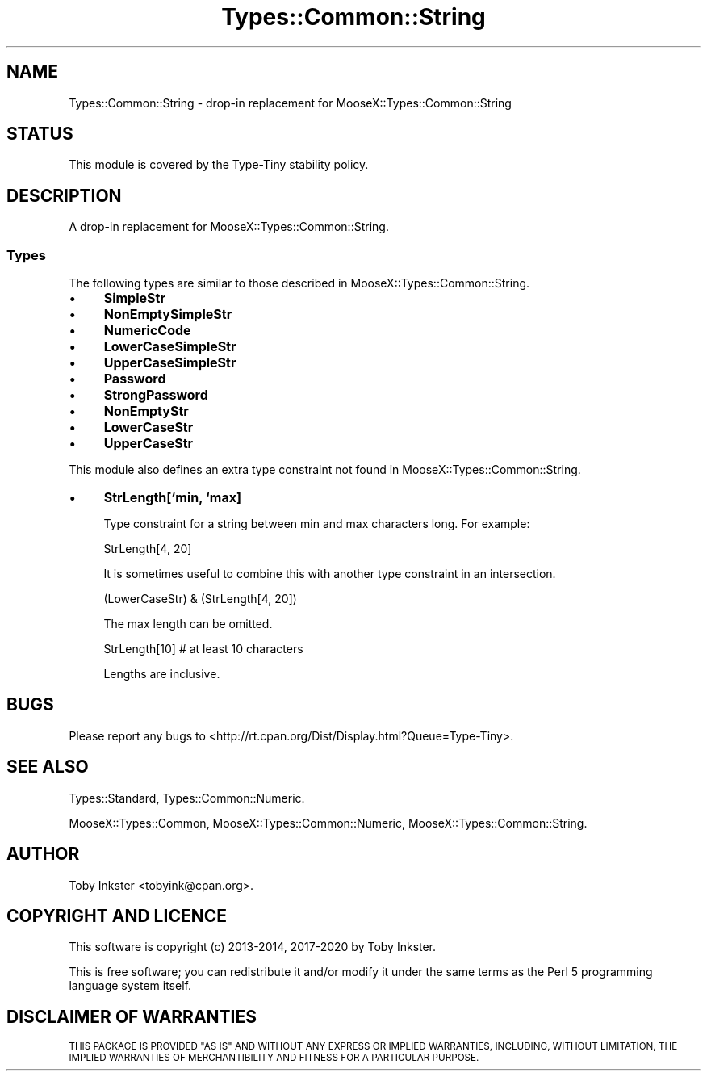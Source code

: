 .\" Automatically generated by Pod::Man 4.09 (Pod::Simple 3.35)
.\"
.\" Standard preamble:
.\" ========================================================================
.de Sp \" Vertical space (when we can't use .PP)
.if t .sp .5v
.if n .sp
..
.de Vb \" Begin verbatim text
.ft CW
.nf
.ne \\$1
..
.de Ve \" End verbatim text
.ft R
.fi
..
.\" Set up some character translations and predefined strings.  \*(-- will
.\" give an unbreakable dash, \*(PI will give pi, \*(L" will give a left
.\" double quote, and \*(R" will give a right double quote.  \*(C+ will
.\" give a nicer C++.  Capital omega is used to do unbreakable dashes and
.\" therefore won't be available.  \*(C` and \*(C' expand to `' in nroff,
.\" nothing in troff, for use with C<>.
.tr \(*W-
.ds C+ C\v'-.1v'\h'-1p'\s-2+\h'-1p'+\s0\v'.1v'\h'-1p'
.ie n \{\
.    ds -- \(*W-
.    ds PI pi
.    if (\n(.H=4u)&(1m=24u) .ds -- \(*W\h'-12u'\(*W\h'-12u'-\" diablo 10 pitch
.    if (\n(.H=4u)&(1m=20u) .ds -- \(*W\h'-12u'\(*W\h'-8u'-\"  diablo 12 pitch
.    ds L" ""
.    ds R" ""
.    ds C` ""
.    ds C' ""
'br\}
.el\{\
.    ds -- \|\(em\|
.    ds PI \(*p
.    ds L" ``
.    ds R" ''
.    ds C`
.    ds C'
'br\}
.\"
.\" Escape single quotes in literal strings from groff's Unicode transform.
.ie \n(.g .ds Aq \(aq
.el       .ds Aq '
.\"
.\" If the F register is >0, we'll generate index entries on stderr for
.\" titles (.TH), headers (.SH), subsections (.SS), items (.Ip), and index
.\" entries marked with X<> in POD.  Of course, you'll have to process the
.\" output yourself in some meaningful fashion.
.\"
.\" Avoid warning from groff about undefined register 'F'.
.de IX
..
.if !\nF .nr F 0
.if \nF>0 \{\
.    de IX
.    tm Index:\\$1\t\\n%\t"\\$2"
..
.    if !\nF==2 \{\
.        nr % 0
.        nr F 2
.    \}
.\}
.\" ========================================================================
.\"
.IX Title "Types::Common::String 3pm"
.TH Types::Common::String 3pm "2020-05-01" "perl v5.26.1" "User Contributed Perl Documentation"
.\" For nroff, turn off justification.  Always turn off hyphenation; it makes
.\" way too many mistakes in technical documents.
.if n .ad l
.nh
.SH "NAME"
Types::Common::String \- drop\-in replacement for MooseX::Types::Common::String
.SH "STATUS"
.IX Header "STATUS"
This module is covered by the
Type-Tiny stability policy.
.SH "DESCRIPTION"
.IX Header "DESCRIPTION"
A drop-in replacement for MooseX::Types::Common::String.
.SS "Types"
.IX Subsection "Types"
The following types are similar to those described in
MooseX::Types::Common::String.
.IP "\(bu" 4
\&\fBSimpleStr\fR
.IP "\(bu" 4
\&\fBNonEmptySimpleStr\fR
.IP "\(bu" 4
\&\fBNumericCode\fR
.IP "\(bu" 4
\&\fBLowerCaseSimpleStr\fR
.IP "\(bu" 4
\&\fBUpperCaseSimpleStr\fR
.IP "\(bu" 4
\&\fBPassword\fR
.IP "\(bu" 4
\&\fBStrongPassword\fR
.IP "\(bu" 4
\&\fBNonEmptyStr\fR
.IP "\(bu" 4
\&\fBLowerCaseStr\fR
.IP "\(bu" 4
\&\fBUpperCaseStr\fR
.PP
This module also defines an extra type constraint not found in
MooseX::Types::Common::String.
.IP "\(bu" 4
\&\fBStrLength[`min, `max]\fR
.Sp
Type constraint for a string between min and max characters long. For
example:
.Sp
.Vb 1
\&  StrLength[4, 20]
.Ve
.Sp
It is sometimes useful to combine this with another type constraint in an
intersection.
.Sp
.Vb 1
\&  (LowerCaseStr) & (StrLength[4, 20])
.Ve
.Sp
The max length can be omitted.
.Sp
.Vb 1
\&  StrLength[10]   # at least 10 characters
.Ve
.Sp
Lengths are inclusive.
.SH "BUGS"
.IX Header "BUGS"
Please report any bugs to
<http://rt.cpan.org/Dist/Display.html?Queue=Type\-Tiny>.
.SH "SEE ALSO"
.IX Header "SEE ALSO"
Types::Standard, Types::Common::Numeric.
.PP
MooseX::Types::Common,
MooseX::Types::Common::Numeric,
MooseX::Types::Common::String.
.SH "AUTHOR"
.IX Header "AUTHOR"
Toby Inkster <tobyink@cpan.org>.
.SH "COPYRIGHT AND LICENCE"
.IX Header "COPYRIGHT AND LICENCE"
This software is copyright (c) 2013\-2014, 2017\-2020 by Toby Inkster.
.PP
This is free software; you can redistribute it and/or modify it under
the same terms as the Perl 5 programming language system itself.
.SH "DISCLAIMER OF WARRANTIES"
.IX Header "DISCLAIMER OF WARRANTIES"
\&\s-1THIS PACKAGE IS PROVIDED \*(L"AS IS\*(R" AND WITHOUT ANY EXPRESS OR IMPLIED
WARRANTIES, INCLUDING, WITHOUT LIMITATION, THE IMPLIED WARRANTIES OF
MERCHANTIBILITY AND FITNESS FOR A PARTICULAR PURPOSE.\s0
